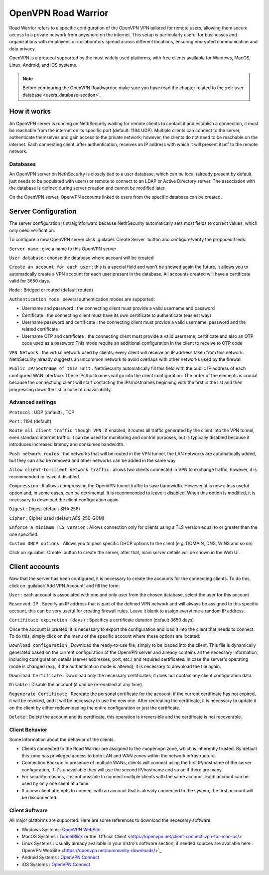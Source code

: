 .. _openvpn_roadwarrior-section:

====================
OpenVPN Road Warrior
====================


Road Warrior refers to a specific configuration of the OpenVPN VPN tailored for remote users, allowing them secure access to a
private network from anywhere on the internet.
This setup is particularly useful for businesses and organizations with employees or collaborators spread across different locations,
ensuring encrypted communication and data privacy.

OpenVPN is a protocol supported by the most widely used platforms, with free clients available for Windows, MacOS, Linux, Android, and iOS systems.

.. note::  Before configuring the OpenVPN Roadwarrior, make sure you have read the chapter related to the :ref:`user database <users_database-section>`.

How it works
------------

An OpenVPN server is running on NethSecurity waiting for remote clients to contact it and establish a connection, it must be reachable from the internet on its specific port (default: 1194 UDP).
Multiple clients can connect to the server, authenticate themselves and gain access to the private network; however, the clients do not need to be reachable on the internet. Each connecting client, after authentication, receives an IP address with which it will present itself to the remote network.

Databases
^^^^^^^^^

An OpenVPN server on NethSecurity is closely tied to a user database, which can be local (already present by default, just needs to be populated with users) or remote to connect to an LDAP or Active Directory server. The association with the database is defined during server creation and cannot be modified later.

On the OpenVPN server, OpenVPN accounts linked to users from the specific database can be created.

Server Configuration
--------------------

The server configuration is straightforward because NethSecurity automatically sets most fields to correct values, which only need verification.

To configure a new OpenVPN server click :guilabel:`Create Server` button and configure/verify the proposed fileds:

``Server name`` : give a name to this OpenVPN server

``User database`` : choose the database where account will be created

``Create an account for each user`` : this is a special field and won't be showed again the future, it allows you to automatically create a VPN account for each user present in the database. All accounts created will have a certificate valid for 3650 days.

``Mode`` : Bridged or routed (default routed)

``Authentication mode`` : several authentication modes are supported:

* Username and password : the connecting client must provide a valid username and password

* Certificate : the connecting client must have its own certificate to authenticate (easiest way)

* Username password and certificate : the connecting client must provide a valid username, password and the related certificate 

* Username OTP and certificate : the connecting client must provide a valid username, certificate and also an OTP code used as a password.This mode require an additional configuration in the client to receive to OTP code

``VPN Network`` : the virtual network used by clients; every client will receive an IP address taken from this network. NethSecurity already suggests an uncommon network to avoid overlaps with other networks used by the firewall.

``Public IP/hostname of this unit`` : NethSecurity automatically fill this field with the public IP address of each configured WAN interface.
These IPs/hostnames will go into the client configuration.
The order of the elements is crucial because the connectiong client will start contacting the IPs/hostnames beginning with the first in the list and then progressing down the list in case of unavailability.

Advanced settings
^^^^^^^^^^^^^^^^^

``Protocol`` : UDP (default) , TCP 

``Port`` : 1194 (default)

``Route all client traffic though VPN`` : if enabled, it routes all traffic generated by the client into the VPN tunnel, even standard internet traffic. It can be used for monitoring and control purposes, but is typically disabled because it introduces increased latency and consumes bandwidth.

``Push network routes`` : the networks that will be routed in the VPN tunnel, the LAN networks are automatically added, but they can also be removed and other networks can be added in the same way

``Allow client-to-client network traffic`` :  allows two clients connected in VPN to exchange traffic; however, it is recommended to leave it disabled.

``Compression`` : It allows compressing the OpenVPN tunnel traffic to save bandwidth. However, it is now a less useful option and, in some cases, can be detrimental. It is recommended to leave it disabled. When this option is modified, it is necessary to download the client configuration again.

``Digest`` : Digest (default SHA 256)

``Cipher`` : Cipher used (default AES-256-GCM) 

``Enforce a minimum TLS version`` : Allows connection only for clients using a TLS version equal to or greater than the one specified.

``Custom DHCP options`` : Allows you to pass specific DHCP options to the client (e.g. DOMAIN, DNS, WINS and so on)

Click on :guilabel:`Create` button to create the server, after that, main server details will be shown in the Web UI.

Client accounts
---------------

Now that the server has been configured, it is necessary to create the accounts for the connecting clients. To do this, click on :guilabel:`Add VPN  Account` and fill the form:

``User`` : each account is associated with one and only user from the chosen database, select the user for this account

``Reserved IP`` : Specify an IP address that is part of the defined VPN network and will always be assigned to this specific account, this can be very useful for creating firewall rules. Leave it blank to assign everytime a random IP address.

``Certificate expiration (days)`` : Specificy a certificate duration (default 3650 days)

Once the account is created, it is necessary to export the configuration and load it into the client that needs to connect. To do this, simply click on the menu of the specific account where these options are located:

``Download configuration`` : Download the ready-to-use file, simply to be loaded into the client. This file is dynamically generated based on the current configuration of the OpenVPN server and already contains all the necessary information, including configuration details (server addresses, port, etc.) and required certificates. In case the server's operating mode is changed (e.g., if the authentication mode is altered), it is necessary to download the file again.

``Download Certificate`` : Download only the necessary certificates; it does not contain any client configuration data.

``Disable`` : Disable the account (it can be re-enabled at any time).

``Regenerate Certificate`` : Recreate the personal certificate for the account; if the current certificate has not expired, it will be revoked, and it will be necessary to use the new one. After recreating the certificate, it is necessary to update it on the client by either redownloading the entire configuration or just the certificate.

``Delete`` : Delete the account and its certificate, this operation is irreversible and the certificate is not recoverable.

Client Behavior
^^^^^^^^^^^^^^^
Some information about the behavior of the clients.

* Clients connected to the Road Warrior are assigned to the ``rwopenvpn`` zone, which is inherently trusted.
  By default this zone has privileged access to both LAN and WAN zones within the network infrastructure.

* Connection Backup: In presence of multiple WANs, clients will connect using the first IP/hostname of the server configuration, if it's unavailable they will use the second IP/hostname and so on if there are many.

* For security reasons, it is not possible to connect multiple clients with the same account. Each account can be used by only one client at a time. 

* If a new client attempts to connect with an account that is already connected to the system, the first account will be disconnected.


Client Software
^^^^^^^^^^^^^^^

All major platforms are supported. Here are some references to download the necessary software:

* Windows Systems: `OpenVPN WebSite <https://openvpn.net/community-downloads/>`_ 

* MacOS Systems :  `TunnelBlick <https://tunnelblick.net/>`_ or the `Official Client <https://openvpn.net/client-connect-vpn-for-mac-os/>

* Linux Systems : Usually already available in your distro's software section, if needed sources are available here : OpenVPN WebSite <https://openvpn.net/community-downloads/>`_ 

* Android Systems : `OpenVPN Connect <https://play.google.com/store/apps/details?id=net.openvpn.openvpn>`_

* iOS Systems : `OpenVPN Connect <https://apps.apple.com/it/app/openvpn-connect-openvpn-app/id590379981>`_








